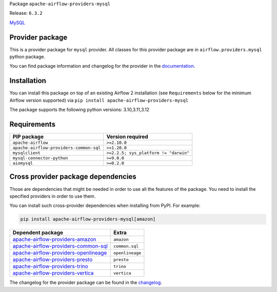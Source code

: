
.. Licensed to the Apache Software Foundation (ASF) under one
   or more contributor license agreements.  See the NOTICE file
   distributed with this work for additional information
   regarding copyright ownership.  The ASF licenses this file
   to you under the Apache License, Version 2.0 (the
   "License"); you may not use this file except in compliance
   with the License.  You may obtain a copy of the License at

..   http://www.apache.org/licenses/LICENSE-2.0

.. Unless required by applicable law or agreed to in writing,
   software distributed under the License is distributed on an
   "AS IS" BASIS, WITHOUT WARRANTIES OR CONDITIONS OF ANY
   KIND, either express or implied.  See the License for the
   specific language governing permissions and limitations
   under the License.

.. NOTE! THIS FILE IS AUTOMATICALLY GENERATED AND WILL BE OVERWRITTEN!

.. IF YOU WANT TO MODIFY TEMPLATE FOR THIS FILE, YOU SHOULD MODIFY THE TEMPLATE
   ``PROVIDER_README_TEMPLATE.rst.jinja2`` IN the ``dev/breeze/src/airflow_breeze/templates`` DIRECTORY

Package ``apache-airflow-providers-mysql``

Release: ``6.3.2``


`MySQL <https://www.mysql.com/>`__


Provider package
----------------

This is a provider package for ``mysql`` provider. All classes for this provider package
are in ``airflow.providers.mysql`` python package.

You can find package information and changelog for the provider
in the `documentation <https://airflow.apache.org/docs/apache-airflow-providers-mysql/6.3.2/>`_.

Installation
------------

You can install this package on top of an existing Airflow 2 installation (see ``Requirements`` below
for the minimum Airflow version supported) via
``pip install apache-airflow-providers-mysql``

The package supports the following python versions: 3.10,3.11,3.12

Requirements
------------

=======================================  =====================================
PIP package                              Version required
=======================================  =====================================
``apache-airflow``                       ``>=2.10.0``
``apache-airflow-providers-common-sql``  ``>=1.20.0``
``mysqlclient``                          ``>=2.2.5; sys_platform != "darwin"``
``mysql-connector-python``               ``>=9.0.0``
``aiomysql``                             ``>=0.2.0``
=======================================  =====================================

Cross provider package dependencies
-----------------------------------

Those are dependencies that might be needed in order to use all the features of the package.
You need to install the specified providers in order to use them.

You can install such cross-provider dependencies when installing from PyPI. For example:

.. code-block:: bash

    pip install apache-airflow-providers-mysql[amazon]


==============================================================================================================  ===============
Dependent package                                                                                               Extra
==============================================================================================================  ===============
`apache-airflow-providers-amazon <https://airflow.apache.org/docs/apache-airflow-providers-amazon>`_            ``amazon``
`apache-airflow-providers-common-sql <https://airflow.apache.org/docs/apache-airflow-providers-common-sql>`_    ``common.sql``
`apache-airflow-providers-openlineage <https://airflow.apache.org/docs/apache-airflow-providers-openlineage>`_  ``openlineage``
`apache-airflow-providers-presto <https://airflow.apache.org/docs/apache-airflow-providers-presto>`_            ``presto``
`apache-airflow-providers-trino <https://airflow.apache.org/docs/apache-airflow-providers-trino>`_              ``trino``
`apache-airflow-providers-vertica <https://airflow.apache.org/docs/apache-airflow-providers-vertica>`_          ``vertica``
==============================================================================================================  ===============

The changelog for the provider package can be found in the
`changelog <https://airflow.apache.org/docs/apache-airflow-providers-mysql/6.3.2/changelog.html>`_.
